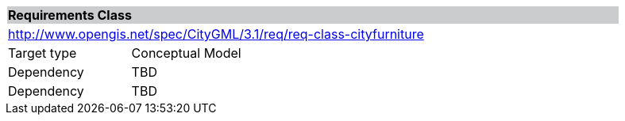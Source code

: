 [[rc_cityfurniture]]
[cols="1,4",width="90%"]
|===
2+|*Requirements Class* {set:cellbgcolor:#CACCCE}
2+|http://www.opengis.net/spec/CityGML/3.1/req/req-class-cityfurniture {set:cellbgcolor:#FFFFFF}
|Target type |Conceptual Model
|Dependency |TBD
|Dependency |TBD
|===
